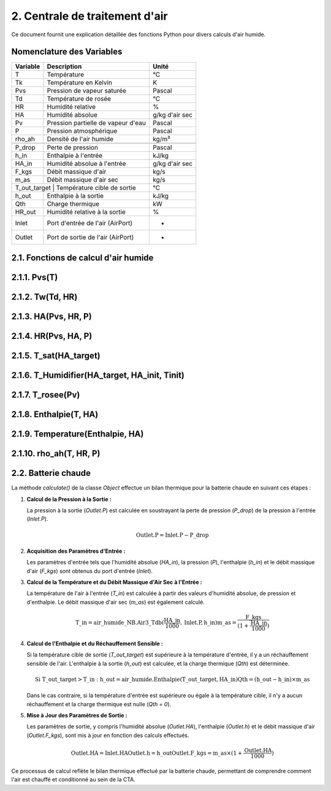 .. _titre_section:

2. Centrale de traitement d'air
==================================================================

Ce document fournit une explication détaillée des fonctions Python pour divers calculs d'air humide.

Nomenclature des Variables
--------------------------

+----------+-------------------------------------+----------------+
| Variable | Description                         | Unité          |
+==========+=====================================+================+
| T        | Température                         | °C             |
+----------+-------------------------------------+----------------+
| Tk       | Température en Kelvin               | K              |
+----------+-------------------------------------+----------------+
| Pvs      | Pression de vapeur saturée          | Pascal         |
+----------+-------------------------------------+----------------+
| Td       | Température de rosée                | °C             |
+----------+-------------------------------------+----------------+
| HR       | Humidité relative                   | %              |
+----------+-------------------------------------+----------------+
| HA       | Humidité absolue                    | g/kg d'air sec |
+----------+-------------------------------------+----------------+
| Pv       | Pression partielle de vapeur d'eau  | Pascal         |
+----------+-------------------------------------+----------------+
| P        | Pression atmosphérique              | Pascal         |
+----------+-------------------------------------+----------------+
| rho_ah   | Densité de l'air humide             | kg/m³          |
+----------+-------------------------------------+----------------+
+----------+-------------------------------------+----------------+
| P_drop   | Perte de pression                   | Pascal         |
+----------+-------------------------------------+----------------+
| h_in     | Enthalpie à l'entrée                | kJ/kg          |
+----------+-------------------------------------+----------------+
| HA_in    | Humidité absolue à l'entrée         | g/kg d'air sec |
+----------+-------------------------------------+----------------+
| F_kgs    | Débit massique d'air                | kg/s           |
+----------+-------------------------------------+----------------+
| m_as     | Débit massique d'air sec            | kg/s           |
+----------+-------------------------------------+----------------+
| T_out_target | Température cible de sortie     | °C             |
+----------+-------------------------------------+----------------+
| h_out    | Enthalpie à la sortie               | kJ/kg          |
+----------+-------------------------------------+----------------+
| Qth      | Charge thermique                    | kW             |
+----------+-------------------------------------+----------------+
| HR_out   | Humidité relative à la sortie       | %              |
+----------+-------------------------------------+----------------+
| Inlet    | Port d'entrée de l'air (AirPort)    | -              |
+----------+-------------------------------------+----------------+
| Outlet   | Port de sortie de l'air (AirPort)   | -              |
+----------+-------------------------------------+----------------+


2.1. Fonctions de calcul d'air humide
-------------------------------------


2.1.1. Pvs(T)
-------------

.. function:: Pvs(T)

   Calcule la pression de vapeur saturée à une température donnée.

   :param T: Température en degrés Celsius.
   :type T: float
   :returns: Pression de vapeur saturée en Pascal.
   :rtype: float

   **Coefficients utilisés**:

   +------+-----------------+------+-----------------+------+------------------+
   | C1   | -5.6745359e3    | C2   | 6.3925247       | C3   | -9.677843e-3     |
   +------+-----------------+------+-----------------+------+------------------+
   | C4   | 6.2215701e-7    | C5   | 2.0747825e-9    | C6   | -9.484024e-13    |
   +------+-----------------+------+-----------------+------+------------------+
   | C7   | 4.1635019       | C8   | -5.8002206e3    | C9   | 1.3914993        |
   +------+-----------------+------+-----------------+------+------------------+
   | C10  | -4.8640239e-2   | C11  | 4.1764768e-5    | C12  | -1.4452093e-8    |
   +------+-----------------+------+-----------------+------+------------------+
   | C13  | 6.5459673       |      |                 |      |                  |
   +------+-----------------+------+-----------------+------+------------------+

   **Équation utilisée**:

   Pour T < 0 °C (valable entre -100 et 0 °C) :

   .. math::

      Pvs = e^{(C1 / Tk + C2 + C3 \cdot Tk + C4 \cdot Tk^2 + 
               C5 \cdot Tk^3 + C6 \cdot Tk^4 + C7 \cdot \ln(Tk))}

   Pour T >= 0 °C (valable entre 0 et 200 °C) :

   .. math::

      Pvs = e^{(C8 / Tk + C9 + C10 \cdot Tk + C11 \cdot Tk^2 + 
               C12 \cdot Tk^3 + C13 \cdot \ln(Tk))}

   Où `Tk = T + 273.15` est la température en Kelvin.


2.1.2. Tw(Td, HR)
----------

.. function:: Tw(Td, HR)

   Calcule la température du bulbe humide.

   :param Td: Température de rosée en degrés Celsius.
   :param HR: Humidité relative en pourcentage.
   :type Td: float
   :type HR: float
   :returns: Température du bulbe humide en degrés Celsius.
   :rtype: float

   **Équation utilisée**:

   .. math::

      Tw = Td \cdot \atan(0.151977 \cdot (HR + 8.313659)^{1/2}) + 
           \atan(Td + HR) - \atan(HR - 1.676331) + 
           0.00391838 \cdot HR^{3/2} \cdot \atan(0.023101 \cdot HR) - 
           4.686035

   Cette formule est basée sur l'étude de Roland Stull de l'Université de Colombie-Britannique.


2.1.3. HA(Pvs, HR, P)
--------------

.. function:: HA(Pvs, HR, P)

   Calcule l'humidité absolue.

   :param Pvs: Pression de vapeur saturée en Pascal.
   :param HR: Humidité relative en pourcentage.
   :param P: Pression atmosphérique en Pascal.
   :type Pvs: float
   :type HR: float
   :type P: float
   :returns: Humidité absolue en g/kg d'air sec.
   :rtype: float

   **Équation utilisée**:

   .. math::

      Pv = Pvs \cdot \frac{HR}{100}

   .. math::

      HA = 0.62198 \cdot \frac{Pv}{P - Pv} \cdot 1000

2.1.4. HR(Pvs, HA, P)
--------------

.. function:: HR(Pvs, HA, P)

   Calcule l'humidité relative.

   :param Pvs: Pression de vapeur saturée en Pascal.
   :param HA: Humidité absolue.
   :param P: Pression atmosphérique en Pascal.
   :type Pvs: float
   :type HA: float
   :type P: float
   :returns: Humidité relative en pourcentage.
   :rtype: float

   **Équation utilisée**:

   .. math::

      Pv = P \cdot \frac{HA}{1000} / \left(\frac{HA}{1000} + 0.62198\right)

   .. math::

      HR = \frac{Pv}{Pvs} \cdot 100

2.1.5. T_sat(HA_target)
----------------

.. function:: T_sat(HA_target)

   Calcule la température de saturation.

   :param HA_target: Humidité absolue cible.
   :type HA_target: float
   :returns: Température de saturation en degrés Celsius.
   :rtype: float

   **Équation utilisée**:

   .. math::

      T = -100
   .. math::
      \text{Erreur} = HA(Pvs(T), 100) - HA_target
   .. math::
      \text{Tant que Erreur} \leq 0 :
   .. math::
         T = T + 0.02
   .. math::
         \text{Erreur} = HA(Pvs(T), 100) - HA_target
   .. math::
      T\_sat = T

2.1.6. T_Humidifier(HA_target, HA_init, Tinit)
---------------------------------------

.. function:: T_Humidifier(HA_target, HA_init, Tinit)

   Calcule la température pour un humidificateur.

   :param HA_target: Humidité absolue cible.
   :param HA_init: Humidité absolue initiale.
   :param Tinit: Température initiale en degrés Celsius.
   :type HA_target: float
   :type HA_init: float
   :type Tinit: float
   :returns: Température pour l'humidificateur en degrés Celsius.
   :rtype: float

   **Équation utilisée**:

   .. math::

      T = -100

   .. math::

      \text{Erreur} = -\text{Enthalpie}(Tinit, HA_init) + \text{Enthalpie}(T, HA_target)

   .. math::

      \text{Tant que Erreur} < 0 :
         T = T + 0.01
   .. math::

         \text{Erreur} = -\text{Enthalpie}(Tinit, HA_init) + \text{Enthalpie}(T, HA_target)
      T\_Humidifier = T - 0.01

2.1.7. T_rosee(Pv)
------------

.. function:: T_rosee(Pv)

   Calcule la température de rosée.

   :param Pv: Pression partielle de vapeur d'eau.
   :type Pv: float
   :returns: Température de rosée en degrés Celsius.
   :rtype: float

   **Équation utilisée**:

   .. math::

      T = -100
      \text{Erreur} = -Pv + Pvs(T)
   .. math::

      \text{Tant que Erreur} < 0 :
         T = T + 0.01
   .. math::

         \text{Erreur} = -Pv + Pvs(T)
      T\_rosee = T - 0.01

2.1.8. Enthalpie(T, HA)
-----------------

.. function:: Enthalpie(T, HA)

   Calcule l'enthalpie spécifique de l'air humide.

   :param T: Température en degrés Celsius.
   :param HA: Humidité absolue.
   :type T: float
   :type HA: float
   :returns: Enthalpie spécifique en kJ/kg d'air sec.
   :rtype: float

   **Équation utilisée**:

   .. math::

      Enthalpie = 1.006 \cdot T + \frac{HA}{1000} \cdot (2501 + 1.0805 \cdot T)

2.1.9. Temperature(Enthalpie, HA)
--------------------------

.. function:: Temperature(Enthalpie, HA)

   Calcule la température à partir de l'enthalpie et de l'humidité absolue.

   :param Enthalpie: Enthalpie spécifique.
   :param HA: Humidité absolue.
   :type Enthalpie: float
   :type HA: float
   :returns: Température en degrés Celsius.
   :rtype: float

   **Équation utilisée**:

   .. math::

      T = \frac{Enthalpie - \frac{HA}{1000} \cdot 2501}{1.006 + \frac{HA}{1000} \cdot 1.0805}

2.1.10. rho_ah(T, HR, P)
----------------

.. function:: rho_ah(T, HR, P)

   Calcule la densité de l'air humide.

   :param T: Température en degrés Celsius.
   :param HR: Humidité relative en pourcentage.
   :param P: Pression atmosphérique en Pascal.
   :type T: float
   :type HR: float
   :type P: float
   :returns: Densité de l'air humide en kg/m³.
   :rtype: float

   **Équation utilisée**:

   .. math::

      Tk = T + 273.15
      Psat = Pvs(T)

   .. math::
      Pv = Psat \cdot \frac{HR}{100}
   .. math::
      \rho_v = \frac{Pv}{Rv \cdot Tk}
   .. math::
      \rho_a = \frac{P - Pv}{Ra \cdot Tk}
   .. math::
      Rah = \frac{Ra}{1 - \left(\frac{HR}{100} \cdot \frac{Psat}{P}\right) 
                  \cdot \left(1 - \frac{Ra}{Rv}\right)}
      \rho_ah = \frac{\rho_a \cdot Ra + \rho_v \cdot Rv}{Rah}


2.2. Batterie chaude
-------------------------------------

La méthode `calculate()` de la classe `Object` effectue un bilan thermique pour la batterie chaude en suivant ces étapes :

1. **Calcul de la Pression à la Sortie :**
   
   La pression à la sortie (`Outlet.P`) est calculée en soustrayant la perte de pression (`P_drop`) de la pression à l'entrée (`Inlet.P`).

   .. math::

      \text{Outlet.P} = \text{Inlet.P} - \text{P\_drop}

2. **Acquisition des Paramètres d'Entrée :**
   
   Les paramètres d'entrée tels que l'humidité absolue (`HA_in`), la pression (`P`), l'enthalpie (`h_in`) et le débit massique d'air (`F_kgs`) sont obtenus du port d'entrée (`Inlet`).

3. **Calcul de la Température et du Débit Massique d'Air Sec à l'Entrée :**
   
   La température de l'air à l'entrée (`T_in`) est calculée à partir des valeurs d'humidité absolue, de pression et d'enthalpie. Le débit massique d'air sec (`m_as`) est également calculé.

   .. math::

      \text{T\_in} = \text{air\_humide\_NB.Air3\_Tdb}(\frac{\text{HA\_in}}{1000}, \text{Inlet.P}, \text{h\_in})
      \text{m\_as} = \frac{\text{F\_kgs}}{(1 + \frac{\text{HA\_in}}{1000})}

4. **Calcul de l'Enthalpie et du Réchauffement Sensible :**
   
   Si la température cible de sortie (`T_out_target`) est supérieure à la température d'entrée, il y a un réchauffement sensible de l'air. L'enthalpie à la sortie (`h_out`) est calculée, et la charge thermique (`Qth`) est déterminée.

   .. math::

      \text{Si T\_out\_target} > \text{T\_in}:
         \text{h\_out} = \text{air\_humide.Enthalpie}(\text{T\_out\_target}, \text{HA\_in})
         \text{Qth} = (\text{h\_out} - \text{h\_in}) \times \text{m\_as}

   Dans le cas contraire, si la température d'entrée est supérieure ou égale à la température cible, il n'y a aucun réchauffement et la charge thermique est nulle (`Qth = 0`).

5. **Mise à Jour des Paramètres de Sortie :**
   
   Les paramètres de sortie, y compris l'humidité absolue (`Outlet.HA`), l'enthalpie (`Outlet.h`) et le débit massique d'air (`Outlet.F_kgs`), sont mis à jour en fonction des calculs effectués.

   .. math::

      \text{Outlet.HA} = \text{Inlet.HA}
      \text{Outlet.h} = \text{h\_out}
      \text{Outlet.F\_kgs} = \text{m\_as} \times (1 + \frac{\text{Outlet.HA}}{1000})

Ce processus de calcul reflète le bilan thermique effectué par la batterie chaude, permettant de comprendre comment l'air est chauffé et conditionné au sein de la CTA.

